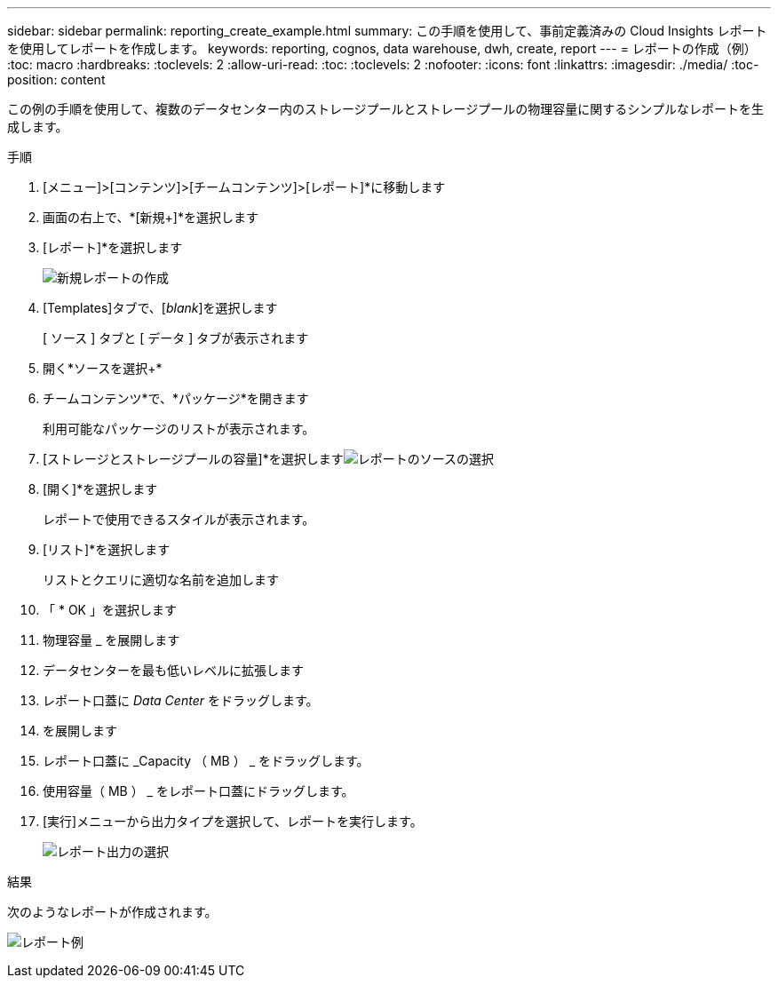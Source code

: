 ---
sidebar: sidebar 
permalink: reporting_create_example.html 
summary: この手順を使用して、事前定義済みの Cloud Insights レポートを使用してレポートを作成します。 
keywords: reporting, cognos, data warehouse, dwh, create, report 
---
= レポートの作成（例）
:toc: macro
:hardbreaks:
:toclevels: 2
:allow-uri-read: 
:toc: 
:toclevels: 2
:nofooter: 
:icons: font
:linkattrs: 
:imagesdir: ./media/
:toc-position: content


[role="lead"]
この例の手順を使用して、複数のデータセンター内のストレージプールとストレージプールの物理容量に関するシンプルなレポートを生成します。

.手順
. [メニュー]>[コンテンツ]>[チームコンテンツ]>[レポート]*に移動します
. 画面の右上で、*[新規+]*を選択します
. [レポート]*を選択します
+
image:Reporting_New_Report.png["新規レポートの作成"]

. [Templates]タブで、[_blank_]を選択します
+
[ ソース ] タブと [ データ ] タブが表示されます

. 開く*ソースを選択+*
. チームコンテンツ*で、*パッケージ*を開きます
+
利用可能なパッケージのリストが表示されます。

. [ストレージとストレージプールの容量]*を選択しますimage:Reporting_Select_Source_For_Report.png["レポートのソースの選択"]
. [開く]*を選択します
+
レポートで使用できるスタイルが表示されます。

. [リスト]*を選択します
+
リストとクエリに適切な名前を追加します

. 「 * OK 」を選択します
. 物理容量 _ を展開します
. データセンターを最も低いレベルに拡張します
. レポート口蓋に _Data Center_ をドラッグします。
. を展開します
. レポート口蓋に _Capacity （ MB ） _ をドラッグします。
. 使用容量（ MB ） _ をレポート口蓋にドラッグします。
. [実行]メニューから出力タイプを選択して、レポートを実行します。
+
image:Reporting_Running_A_Report.png["レポート出力の選択"]



.結果
次のようなレポートが作成されます。

image:Reporting-Example1.png["レポート例"]
